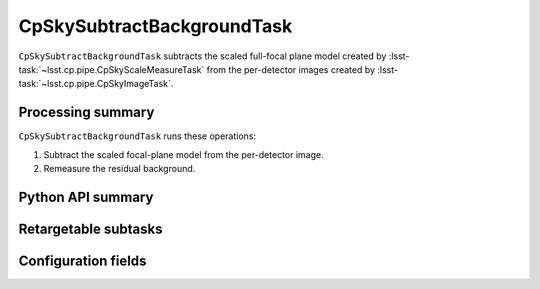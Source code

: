 .. lsst-task-topic:: lsst.cp.pipe.cpSkyTask.CpSkySubtractBackgroundTask

###########################
CpSkySubtractBackgroundTask
###########################

``CpSkySubtractBackgroundTask`` subtracts the scaled full-focal plane model created by :lsst-task:`~lsst.cp.pipe.CpSkyScaleMeasureTask` from the per-detector images created by :lsst-task:`~lsst.cp.pipe.CpSkyImageTask`.

.. _lsst.cp.pipe.cpSkyTask.CpSkySubtractBackgroundTask-processing-summary:

Processing summary
==================

``CpSkySubtractBackgroundTask`` runs these operations:

#. Subtract the scaled focal-plane model from the per-detector image.
#. Remeasure the residual background.

.. _lsst.cp.pipe.cpSkyTask.CpSkySubtractBackgroundTask-api:

Python API summary
==================

.. lsst-task-api-summary:: lsst.cp.pipe.cpSkyTask.CpSkySubtractBackgroundTask

.. _lsst.cp.pipe.cpSkyTask.CpSkySubtractBackgroundTask-subtasks:

Retargetable subtasks
=====================

.. lsst-task-config-subtasks:: lsst.cp.pipe.cpSkyTask.CpSkySubtractBackgroundTask

.. _lsst.cp.pipe.cpSkyTask.CpSkySubtractBackgroundTask-configs:

Configuration fields
====================

.. lsst-task-config-fields:: lsst.cp.pipe.cpSkyTask.CpSkySubtractBackgroundTask
